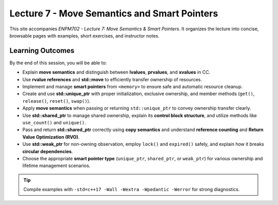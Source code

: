 Lecture 7 - Move Semantics and Smart Pointers
===============================================

This site accompanies *ENPM702 - Lecture 7: Move Semantics & Smart Pointers*. It organizes the lecture into concise, browsable pages with examples, short exercises, and instructor notes.

Learning Outcomes
-----------------

By the end of this session, you will be able to:

- Explain **move semantics** and distinguish between **lvalues**, **prvalues**, and **xvalues** in \CC.
- Use **rvalue references** and **std::move** to efficiently transfer ownership of resources.
- Implement and manage **smart pointers** from ``<memory>`` to ensure safe and automatic resource cleanup.
- Create and use **std::unique_ptr** with proper initialization, exclusive ownership, and member methods (``get()``, ``release()``, ``reset()``, ``swap()``).
- Apply **move semantics** when passing or returning ``std::unique_ptr`` to convey ownership transfer clearly.
- Use **std::shared_ptr** to manage shared ownership, explain its **control block structure**, and utilize methods like ``use_count()`` and ``unique()``.
- Pass and return **std::shared_ptr** correctly using **copy semantics** and understand **reference counting** and **Return Value Optimization (RVO)**.
- Use **std::weak_ptr** for non-owning observation, employ ``lock()`` and ``expired()`` safely, and explain how it breaks **circular dependencies**.
- Choose the appropriate **smart pointer type** (``unique_ptr``, ``shared_ptr``, or ``weak_ptr``) for various ownership and lifetime management scenarios.

.. tip::
   Compile examples with ``-std=c++17 -Wall -Wextra -Wpedantic -Werror`` for strong diagnostics.

.. Detailed Topics
.. ---------------

.. The following sections explore each topic in Lecture 6:

.. .. toctree::
..    :maxdepth: 2
..    :caption: Lecture 6
..    :titlesonly:

..    struct
..    templates
..    function_specifiers
..    callables            
..    exercises
..    glossary
..    notes
..    references
